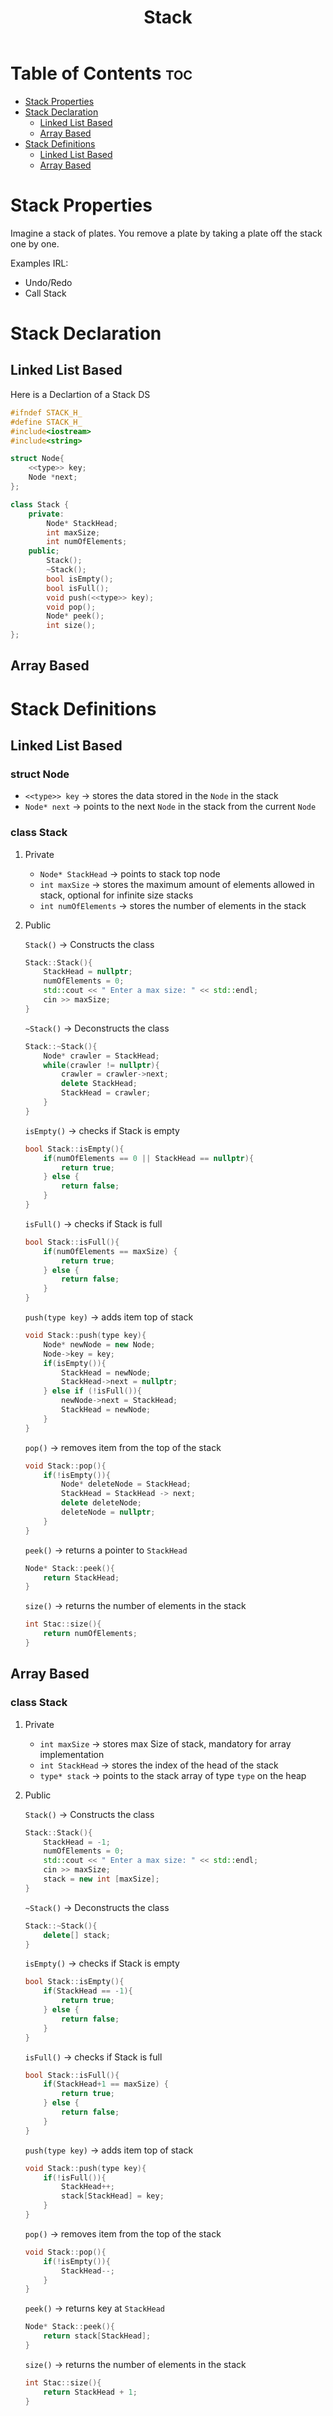 #+title: Stack
#+OPTIONS: broken-links:t

#+NAME: type
#+begin_src cpp :exports none
std::string
#+end_src

* Table of Contents :toc:
- [[#stack-properties][Stack Properties]]
- [[#stack-declaration][Stack Declaration]]
  - [[#linked-list-based][Linked List Based]]
  - [[#array-based][Array Based]]
- [[#stack-definitions][Stack Definitions]]
  - [[#linked-list-based-1][Linked List Based]]
  - [[#array-based-1][Array Based]]

* Stack Properties
Imagine a stack of plates. You remove a plate by taking a plate off the stack one by one.

Examples IRL:
- Undo/Redo
- Call Stack
* Stack Declaration
** Linked List Based
Here is a Declartion of a Stack DS
#+NAME:Stack LL Declaration
#+begin_src cpp
#ifndef STACK_H_
#define STACK_H_
#include<iostream>
#include<string>

struct Node{
    <<type>> key;
    Node *next;
};

class Stack {
    private:
        Node* StackHead;
        int maxSize;
        int numOfElements;
    public;
        Stack();
        ~Stack();
        bool isEmpty();
        bool isFull();
        void push(<<type>> key);
        void pop();
        Node* peek();
        int size();
};
#+end_src
** Array Based
#+NAME:Stack AA Declaration
#+begin_src cpp :exports none :noweb strip-export :tangle stackArray.hpp
#ifndef STACK_H_
#define STACK_H_
#include<iostream>
#include<string>

class Stack {
    private:
        int maxSize;
        int StackHead;
        <<type>> *stack;
    public;
        Stack();
        Stack(int size);
        ~Stack();
        bool isEmpty();
        bool isFull();
        void push(type key);
        void pop();
        Node* peek();
        int size();
};
#+end_src
* Stack Definitions
** Linked List Based
*** struct Node
- ~<<type>> key~ -> stores the data stored in the ~Node~ in the stack
- ~Node* next~ -> points to the next ~Node~ in the stack from the current ~Node~
*** class Stack
**** Private
- ~Node* StackHead~ -> points to stack top node
- ~int maxSize~ -> stores the maximum amount of elements allowed in stack, optional for infinite size stacks
- ~int numOfElements~ -> stores the number of elements in the stack
**** Public
~Stack()~ -> Constructs the class
#+NAME: Stack LL Constructor
#+begin_src cpp
Stack::Stack(){
    StackHead = nullptr;
    numOfElements = 0;
    std::cout << " Enter a max size: " << std::endl;
    cin >> maxSize;
}
#+end_src
~~Stack()~ -> Deconstructs the class
#+NAME: Stack LL Deconstructor
#+begin_src cpp
Stack::~Stack(){
    Node* crawler = StackHead;
    while(crawler != nullptr){
        crawler = crawler->next;
        delete StackHead;
        StackHead = crawler;
    }
}
#+end_src
~isEmpty()~ -> checks if Stack is empty
#+NAME Stack LL Empty Check
#+begin_src cpp
bool Stack::isEmpty(){
    if(numOfElements == 0 || StackHead == nullptr){
        return true;
    } else {
        return false;
    }
}
#+end_src
~isFull()~ -> checks if Stack is full
#+NAME: Stack LL Full Check
#+begin_src cpp
bool Stack::isFull(){
    if(numOfElements == maxSize) {
        return true;
    } else {
        return false;
    }
}
#+end_src
~push(type key)~ -> adds item top of stack
#+NAME: Stack LL Push
#+begin_src cpp
void Stack::push(type key){
    Node* newNode = new Node;
    Node->key = key;
    if(isEmpty()){
        StackHead = newNode;
        StackHead->next = nullptr;
    } else if (!isFull()){
        newNode->next = StackHead;
        StackHead = newNode;
    }
}
#+end_src
#+NAME: Stack LL Tangle
#+begin_src cpp :exports none
void Stack::push(std::string key){
    Node* newNode = new Node;
    Node->key = key;
    if(isEmpty()){
        StackHead = newNode;
        StackHead->next = nullptr;
    } else if (!isFull()){
        newNode->next = StackHead;
        StackHead = newNode;
    }
}
#+end_src
~pop()~ -> removes item from the top of the stack
#+NAME: Stack LL Pop
#+begin_src cpp
void Stack::pop(){
    if(!isEmpty()){
        Node* deleteNode = StackHead;
        StackHead = StackHead -> next;
        delete deleteNode;
        deleteNode = nullptr;
    }
}
#+end_src
~peek()~ -> returns a pointer to ~StackHead~
#+NAME: Stack LL Peek
#+begin_src cpp
Node* Stack::peek(){
    return StackHead;
}
#+end_src
~size()~ -> returns the number of elements in the stack
#+NAME: Stack LL Size
#+begin_src cpp
int Stac::size(){
    return numOfElements;
}
#+end_src
#+NAME: Stack LL
#+begin_src cpp :noweb strip-export :exports none :tangle stackLL.cpp
#include "stackLL.hpp"

<<Stack LL Constructor>>

<<Stack LL Deconstructor>>

<<Stack LL Empty Check>>

<<Stack LL Full Check>>

<<Stack LL Tangle>>

<<Stack LL Pop>>

<<Stack LL Peek>>

<<Stack LL Size>>
#+end_src
** Array Based
*** class Stack
**** Private
- ~int maxSize~ -> stores max Size of stack, mandatory for array implementation
- ~int StackHead~ -> stores the index of the head of the stack
- ~type* stack~ -> points to the stack array of type ~type~ on the heap
**** Public
~Stack()~ -> Constructs the class
#+NAME: Stack Array Constructor
#+begin_src cpp
Stack::Stack(){
    StackHead = -1;
    numOfElements = 0;
    std::cout << " Enter a max size: " << std::endl;
    cin >> maxSize;
    stack = new int [maxSize];
}
#+end_src
~~Stack()~ -> Deconstructs the class
#+NAME: Stack Array Deconstructor
#+begin_src cpp
Stack::~Stack(){
    delete[] stack;
}
#+end_src
~isEmpty()~ -> checks if Stack is empty
#+NAME Stack Array Empty Check
#+begin_src cpp
bool Stack::isEmpty(){
    if(StackHead == -1){
        return true;
    } else {
        return false;
    }
}
#+end_src
~isFull()~ -> checks if Stack is full
#+NAME: Stack Array Full Check
#+begin_src cpp
bool Stack::isFull(){
    if(StackHead+1 == maxSize) {
        return true;
    } else {
        return false;
    }
}
#+end_src
~push(type key)~ -> adds item top of stack
#+NAME: Stack Array Push
#+begin_src cpp
void Stack::push(type key){
    if(!isFull()){
        StackHead++;
        stack[StackHead] = key;
    }
}
#+end_src
#+NAME: Stack Array Tangle
#+begin_src cpp :exports none
void Stack::push(std::string key){
    if(!isFull()){
        StackHead++;
        stack[StackHead] = key;
    }
}
#+end_src
~pop()~ -> removes item from the top of the stack
#+NAME: Stack Array Pop
#+begin_src cpp
void Stack::pop(){
    if(!isEmpty()){
        StackHead--;
    }
}
#+end_src
~peek()~ -> returns key at ~StackHead~
#+NAME: Stack Array Peek
#+begin_src cpp
Node* Stack::peek(){
    return stack[StackHead];
}
#+end_src
~size()~ -> returns the number of elements in the stack
#+NAME: Stack LL Size
#+begin_src cpp
int Stac::size(){
    return StackHead + 1;
}
#+end_src
#+NAME: Stack Array
#+begin_src cpp :noweb strip-export :exports none :tangle stackArray.cpp
#include "stackArray.hpp"

<<Stack Array Constructor>>

<<Stack Array Deconstructor>>

<<Stack Array Empty Check>>

<<Stack Array Full Check>>

<<Stack Array Tangle>>

<<Stack Array Pop>>

<<Stack Array Peek>>

<<Stack Array Size>>
#+end_src
